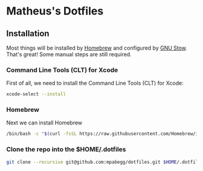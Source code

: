 * Matheus's Dotfiles
#+TOC: headlines 2

** Installation

Most things will be installed by [[https://brew.sh/][Homebrew]] and configured by [[https://www.gnu.org/software/stow/][GNU Stow]]. That's great!
Some manual steps are still required.

*** Command Line Tools (CLT) for Xcode
First of all, we need to install the Command Line Tools (CLT) for Xcode:
#+BEGIN_SRC bash
xcode-select --install
#+END_SRC

*** Homebrew
Next we can install Homebrew
#+BEGIN_SRC bash
/bin/bash -c "$(curl -fsSL https://raw.githubusercontent.com/Homebrew/install/HEAD/install.sh)"
#+END_SRC

*** Clone the repo into the $HOME/.dotfiles
#+BEGIN_SRC bash
git clone --recursive git@github.com:mpabegg/dotfiles.git $HOME/.dotfiles
#+END_SRC

